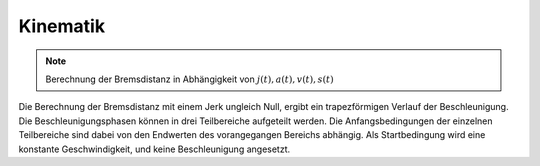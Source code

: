 Kinematik
*********

.. note:: Berechnung der Bremsdistanz in Abhängigkeit von :math:`j(t), a(t), v(t), s(t)`

Die Berechnung der Bremsdistanz mit einem Jerk ungleich Null, ergibt ein trapezförmigen Verlauf der Beschleunigung. 
Die Beschleunigungsphasen können in drei Teilbereiche aufgeteilt werden. Die Anfangsbedingungen der einzelnen Teilbereiche
sind dabei von den Endwerten des vorangegangen Bereichs abhängig. Als Startbedingung wird eine konstante Geschwindigkeit,
und keine Beschleunigung angesetzt.
